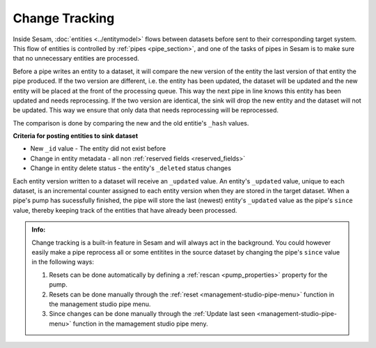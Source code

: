 .. _change-tracking:

Change Tracking
===============

Inside Sesam, :doc:`entities <../entitymodel>` flows between datasets before sent to their corresponding target system. This flow of entities is controlled by :ref:`pipes <pipe_section>`, and one of the tasks of pipes in Sesam is to make sure that no unnecessary entities are processed.   

Before a pipe writes an entity to a dataset, it will compare the new version of the entity the last version of that entity the pipe produced. If the two version are different, i.e. the entity has been updated, the dataset will be updated and the new entity will be placed at the front of the processing queue. This way the next pipe in line knows this entity has been updated and needs reprocessing. If the two version are identical, the sink will drop the new entity and the dataset will not be updated. This way we ensure that only data that needs reprocessing will be reprocessed.  

The comparison is done by comparing the new and the old entitie's ``_hash`` values. 

**Criteria for posting entities to sink dataset**

- New ``_id`` value - The entity did not exist before 
- Change in entity metadata - all non :ref:`reserved fields <reserved_fields>`
- Change in entity delete status - the entity's ``_deleted`` status changes

Each entity version written to a dataset will receive an ``_updated`` value. An entity's ``_updated`` value, unique to each dataset, is an incremental counter assigned to each entity version when they are stored in the target dataset. When a pipe's pump has sucessfully finished, the pipe will store the last (newest) entity's ``_updated`` value as the pipe's ``since`` value, thereby keeping track of the entities that have already been processed.     

.. admonition::  Info:
    
    Change tracking is a built-in feature in Sesam and will always act in the background. You could however easily make a pipe reprocess all or some entitites in the source dataset by changing the pipe's ``since`` value in the following ways:

    #. Resets can be done automatically by defining a :ref:`rescan <pump_properties>` property for the pump.
    #. Resets can be done manually through the :ref:`reset <management-studio-pipe-menu>` function in the management studio pipe menu.
    #. Since changes can be done manually through the :ref:`Update last seen <management-studio-pipe-menu>` function in the mamagement studio pipe meny.